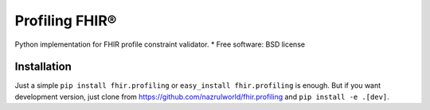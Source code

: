===============
Profiling FHIR®
===============

.. image:: https://img.shields.io/pypi/v/fhir.profiling.svg
        :target: https://pypi.python.org/pypi/fhir.profiling

.. image:: https://img.shields.io/pypi/pyversions/fhir.profiling.svg
        :target: https://pypi.python.org/pypi/fhir.profiling
        :alt: Supported Python Versions

.. image:: https://img.shields.io/travis/com/nazrulworld/fhir.profiling.svg
        :target: https://app.travis-ci.com/github/nazrulworld/fhir.profiling

.. image:: https://ci.appveyor.com/api/projects/status/0qu5vyue1jwxb4km?svg=true
        :target: https://ci.appveyor.com/project/nazrulworld/fhir-profiling
        :alt: Windows Build

.. image:: https://codecov.io/gh/nazrulworld/fhir.profiling/branch/main/graph/badge.svg?token=IQMTGF8II2
        :target: https://codecov.io/gh/nazrulworld/fhir.profiling

.. image:: https://img.shields.io/badge/code%20style-black-000000.svg
    :target: https://github.com/psf/black

.. image:: https://static.pepy.tech/personalized-badge/fhir-profiling?period=total&units=international_system&left_color=black&right_color=green&left_text=Downloads
    :target: https://pepy.tech/project/fhir-profiling
    :alt: Downloads

.. image:: https://www.hl7.org/fhir/assets/images/fhir-logo-www.png
        :target: https://www.hl7.org/implement/standards/product_brief.cfm?product_id=449
        :alt: HL7® FHIR®


Python implementation for FHIR profile constraint validator.
* Free software: BSD license



Installation
------------

Just a simple ``pip install fhir.profiling`` or ``easy_install fhir.profiling`` is enough. But if you want development
version, just clone from https://github.com/nazrulworld/fhir.profiling and ``pip install -e .[dev]``.
